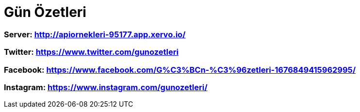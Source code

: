 # Gün Özetleri

=== Server: http://apiornekleri-95177.app.xervo.io/

=== Twitter: https://www.twitter.com/gunozetleri

=== Facebook: https://www.facebook.com/G%C3%BCn-%C3%96zetleri-1676849415962995/

=== Instagram: https://www.instagram.com/gunozetleri/
